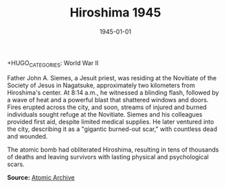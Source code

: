 #+TITLE: Hiroshima 1945
#+DATE: 1945-01-01
#+HUGO_BASE_DIR: ../../
#+HUGO_SECTION: stories
#+HUGO_TAGS: Civilians
+HUGO_CATEGORIES: World War II
#+EXPORT_FILE_NAME: 03-19-Hiroshima-1945.org
#+LOCATION: Japan
#+YEAR: 1945


Father John A. Siemes, a Jesuit priest, was residing at the Novitiate of the Society of Jesus in Nagatsuke, approximately two kilometers from Hiroshima's center. At 8:14 a.m., he witnessed a blinding flash, followed by a wave of heat and a powerful blast that shattered windows and doors. Fires erupted across the city, and soon, streams of injured and burned individuals sought refuge at the Novitiate. Siemes and his colleagues provided first aid, despite limited medical supplies. He later ventured into the city, describing it as a "gigantic burned-out scar," with countless dead and wounded.

The atomic bomb had obliterated Hiroshima, resulting in tens of thousands of deaths and leaving survivors with lasting physical and psychological scars.

**Source:** [[https://www.atomicarchive.com/resources/documents/hiroshima-nagasaki/hiroshima-siemes.html][Atomic Archive]]

